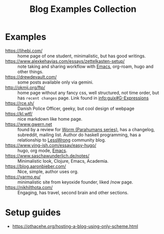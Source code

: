 :PROPERTIES:
:ID:       b8df439d-40e6-41bf-8273-9aabcf11aa15
:END:
#+title: Blog Examples Collection

* Examples
  :PROPERTIES:
  :ID:       86bd1744-3628-45a7-bbaf-c88664fcfa3c
  :END:
- https://lihebi.com/ :: home page of one student, minimalistic, but
  has good writings.
- https://www.alexkehayias.com/essays/zettelkasten-setup/ :: note
  taking and sharing workflow with [[id:e6ea3c52-b620-40e7-84ff-e0628afd5557][Emacs]], org-roam, hugo and other
  things.
- https://drewdevault.com/ :: some posts available only via gemini.
- http://okmij.org/ftp/ :: home page without any fancy css, well
  structured, not time order, but has ~recent changes~ page. Link found
  in [[info:guix#G-Expressions][info:guix#G-Expressions]]
- https://rce.sh/ :: Danish Police Officer, geeky, but cool design of
  webpage
- https://kl.wtf/ :: nice markdown like home page.
- https://www.gwern.net :: found by a review for [[id:7178cb7a-8554-4a2a-a534-57d90fd13443][Worm (Parahumans
  series)]], has a changelog, subreddit, mailing list. Author do haskell
  programming, has a relationship to [[id:9daaec39-638d-4d78-a268-a6be03a92c28][LessWrong]] community blog.
- https://www.ying-ish.com/essay/easy-hugo/ :: hugo, org mode, [[id:e6ea3c52-b620-40e7-84ff-e0628afd5557][Emacs]].
- https://www.saschawunderlich.de/notes/ :: Minimalistic look,
  Clojure, Emacs, Academia.
- https://blog.aaronbieber.com/ :: Nice, simple, author uses org.
- https://yarmo.eu/ :: minimalistic site from keyoxide founder, liked
  /now page.
- https://nikhilthota.com/ :: Engaging, has travel, second brain and
  other sections.

* Setup guides
- https://othacehe.org/hosting-a-blog-using-only-scheme.html
